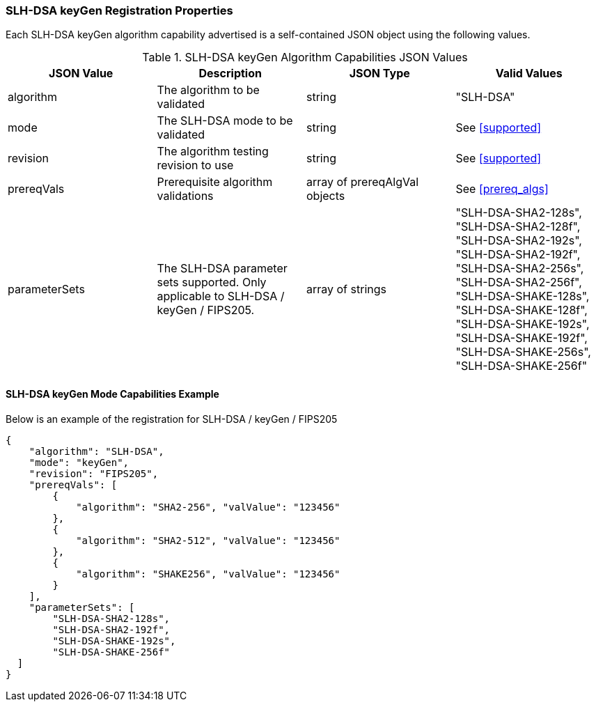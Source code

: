 
[[SLH-DSA_keyGen_registration]]
=== SLH-DSA keyGen Registration Properties

Each SLH-DSA keyGen algorithm capability advertised is a self-contained JSON object using the following values.

[[SLH-DSA_keygen_caps_table]]
.SLH-DSA keyGen Algorithm Capabilities JSON Values
|===
| JSON Value | Description | JSON Type | Valid Values

| algorithm | The algorithm to be validated | string | "SLH-DSA"
| mode | The SLH-DSA mode to be validated | string | See <<supported>>
| revision | The algorithm testing revision to use | string | See <<supported>>
| prereqVals | Prerequisite algorithm validations | array of prereqAlgVal objects | See <<prereq_algs>>
| parameterSets | The SLH-DSA parameter sets supported. Only applicable to SLH-DSA / keyGen / FIPS205. | array of strings | "SLH-DSA-SHA2-128s", "SLH-DSA-SHA2-128f", "SLH-DSA-SHA2-192s", "SLH-DSA-SHA2-192f", "SLH-DSA-SHA2-256s", "SLH-DSA-SHA2-256f", "SLH-DSA-SHAKE-128s", "SLH-DSA-SHAKE-128f", "SLH-DSA-SHAKE-192s", "SLH-DSA-SHAKE-192f", "SLH-DSA-SHAKE-256s", "SLH-DSA-SHAKE-256f"
|===

[[SLH-DSA_keyGen_capabilities]]
==== SLH-DSA keyGen Mode Capabilities Example

Below is an example of the registration for SLH-DSA / keyGen / FIPS205

[source, json]
----
{
    "algorithm": "SLH-DSA",
    "mode": "keyGen",
    "revision": "FIPS205",
    "prereqVals": [
        {
            "algorithm": "SHA2-256", "valValue": "123456"
        },
        {
            "algorithm": "SHA2-512", "valValue": "123456"
        },
        {
            "algorithm": "SHAKE256", "valValue": "123456"
        }
    ],
    "parameterSets": [
        "SLH-DSA-SHA2-128s",
        "SLH-DSA-SHA2-192f",
        "SLH-DSA-SHAKE-192s",
        "SLH-DSA-SHAKE-256f"
  ]
}
----
